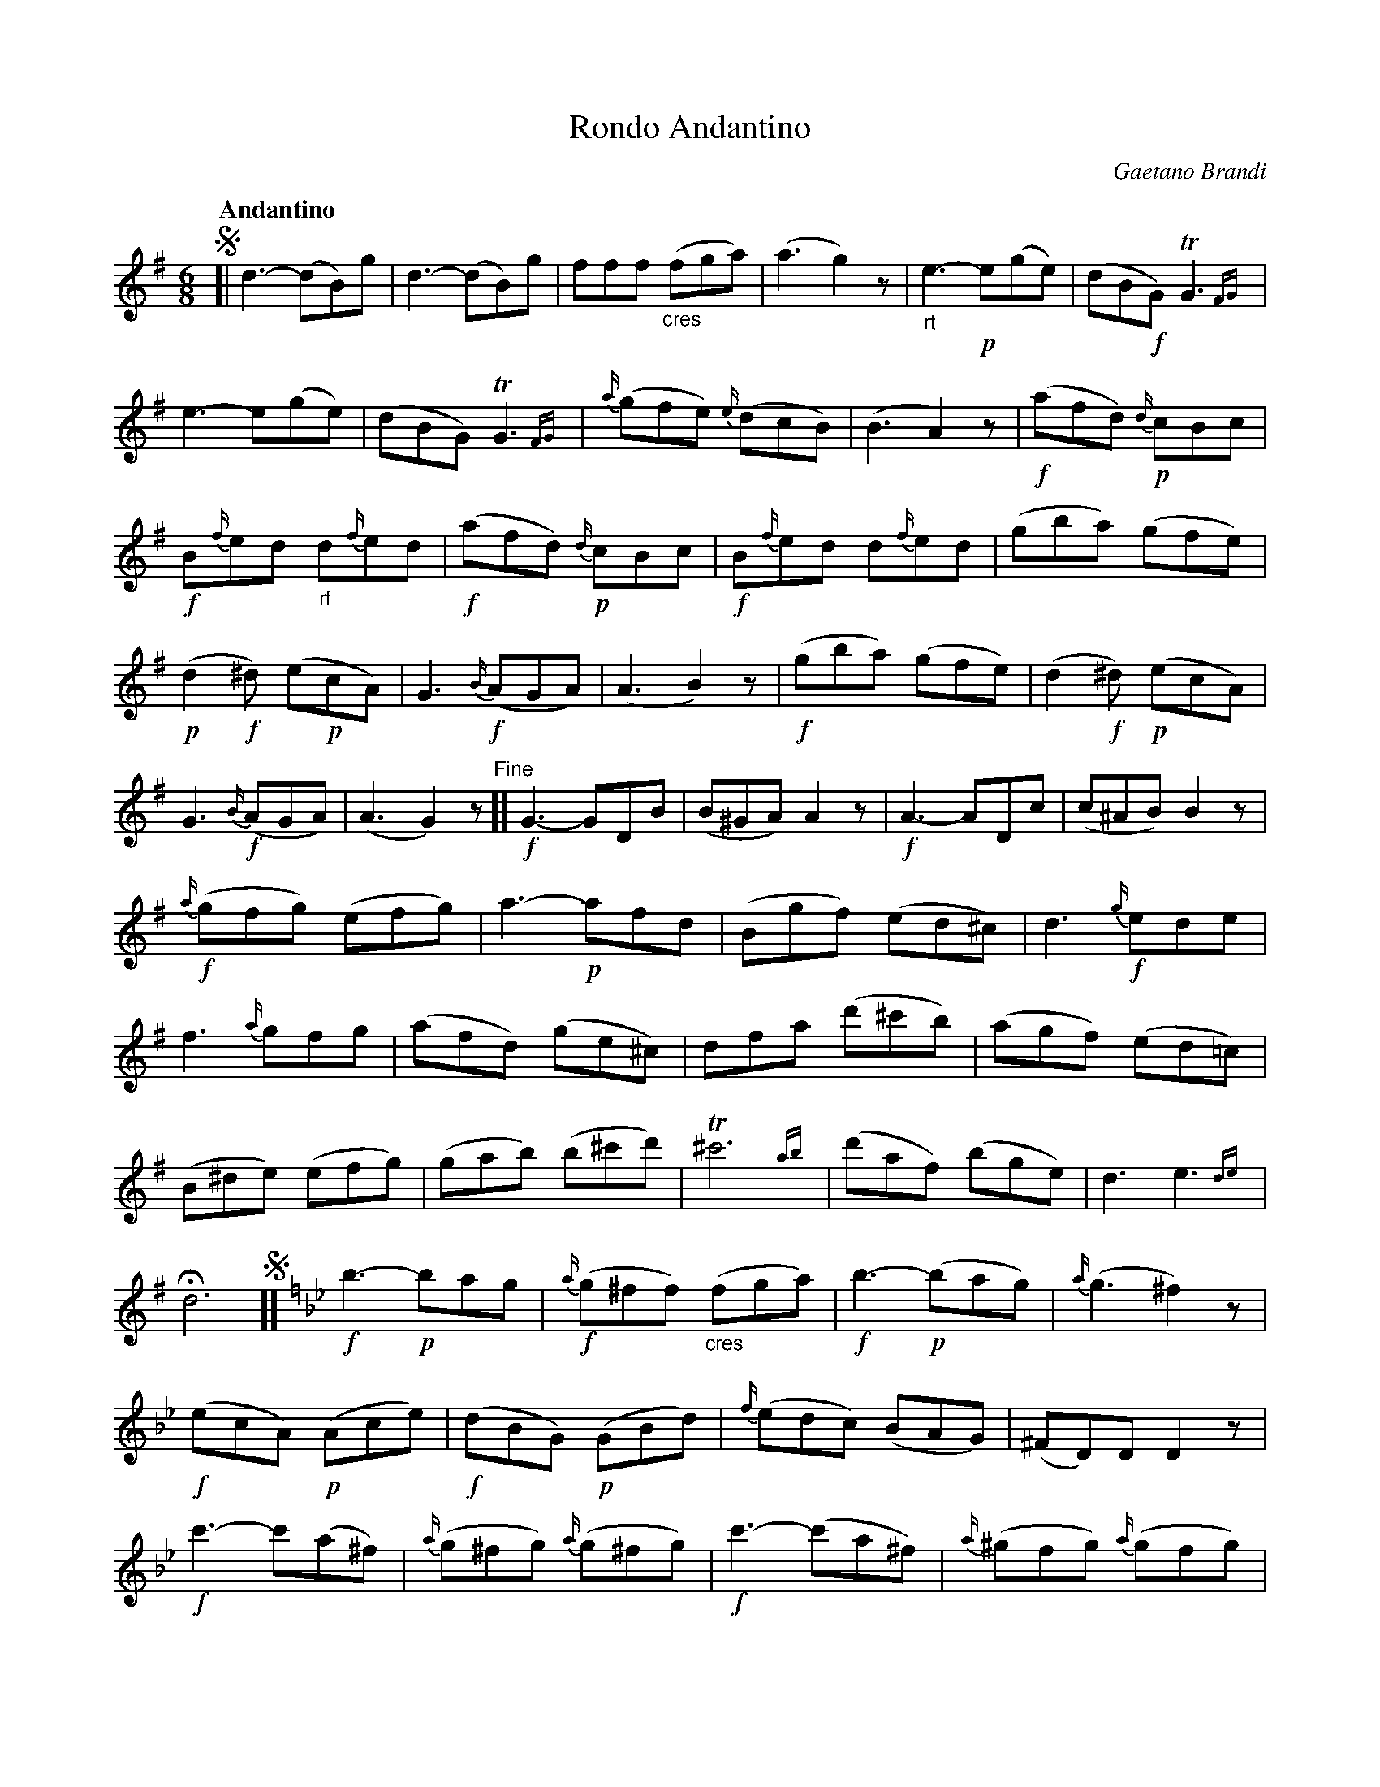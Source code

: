 X: 10621
T: Rondo Andantino
C: Gaetano Brandi
Q: "Andantino"
B: "Man of Feeling", Gaetano Brandi, ed. v.1 p.62-63
F: http://archive.org/details/manoffeelingorge00rugg
Z: 2012 John Chambers <jc:trillian.mit.edu>
N: Due to irregular phrasing; the line breaks match the MS's staff breaks.
M: 6/8
L: 1/8
K: G
%%continueall
!segno![|\
d3- (dB)g | d3- (dB)g | fff "_cres"(fga) | (a3 g2)z | "_rt"e3- !p!e(ge) |
(dB!f!G) TG3{FG} | e3- e(ge) | (dBG) TG3{FG} | {a/}(gfe) {e/}(dcB) | (B3 A2)z |
!f!(afd) !p!{d/}cBc | !f!B{f/}ed "_rf"d{f/}ed | !f!(afd) !p!{d/}cBc | !f!B{f/}ed d{f/}ed | (gba) (gfe) |
!p!(d2!f!^d) (e!p!cA) | G3 {B/}!f!(AGA) | (A3 B2)z | !f!(gba) (gfe) | (d2!f!^d) !p!(ecA) |
G3 {B/}!f!(AGA) | (A3 G2)z "^Fine"][ !f!G3- GDB | (B^GA) A2z | !f!A3- ADc |
(c^AB) B2z | {a/}!f!(gfg) (efg) | a3- !p!afd | (Bgf) (ed^c) | d3 {g/}!f!ede |
f3 {a/}gfg | (afd) (ge^c) | dfa (d'^c'b) | (agf) (ed=c) | (B^de) (efg) |
(gab) (b^c'd') | T^c'6{ab} | (d'af) (bge) | d3 e3 {de} | Hd6 !segno!][[K:Gm] !f!b3- !p!bag |
{a/}!f!(g^ff) "_cres"(fga) | !f!b3- !p!(bag) | {a/}(g3 ^f2)z | !f!(ecA) !p!(Ace) | !f!(dBG) !p!(GBd) |
{f/}(edc) (BAG) | (^FD)D D2z | !f!c'3- c'(a^f) | {a/}(g^fg) {a/}(g^fg) |
!f!c'3- (c'a^f) | {a/}(^gfg) {a/}(gfg) | !f!e3 !mf!{a/}(g^fg) | !f!d3 !mf!{a/}(g^fg) | !f!{=f/}(edc) (BcA) |
G3 !f!(bag) | (^fdd) (bag) | Hd6 !segno!|]
%
%%center -
